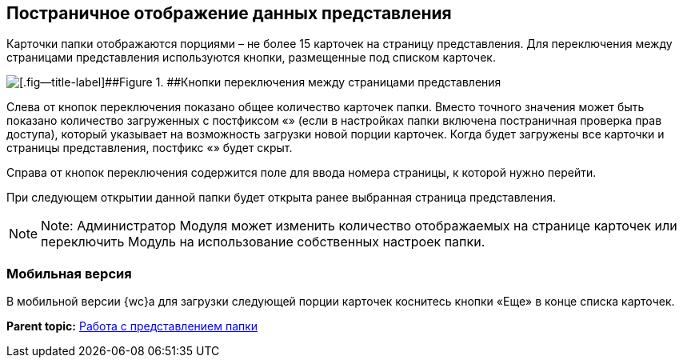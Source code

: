 
== Постраничное отображение данных представления

Карточки папки отображаются порциями – не более 15 карточек на страницу представления. Для переключения между страницами представления используются кнопки, размещенные под списком карточек.

image::viewCardsCount.png[[.fig--title-label]##Figure 1. ##Кнопки переключения между страницами представления]

Слева от кнопок переключения показано общее количество карточек папки. Вместо точного значения может быть показано количество загруженных с постфиксом «+» (если в настройках папки включена постраничная проверка прав доступа), который указывает на возможность загрузки новой порции карточек. Когда будет загружены все карточки и страницы представления, постфикс «+» будет скрыт.

Справа от кнопок переключения содержится поле для ввода номера страницы, к которой нужно перейти.

При следующем открытии данной папки будет открыта ранее выбранная страница представления.

[NOTE]
====
[.note__title]#Note:# Администратор Модуля может изменить количество отображаемых на странице карточек или переключить Модуль на использование собственных настроек папки.
====

=== Мобильная версия

В мобильной версии {wc}а для загрузки следующей порции карточек коснитесь кнопки «Еще» в конце списка карточек.

*Parent topic:* xref:ViewConfig.adoc[Работа с представлением папки]
